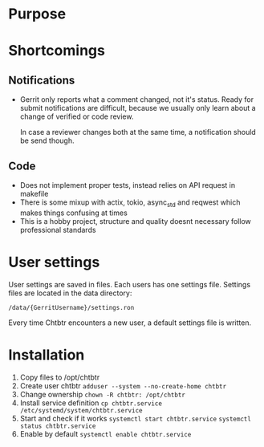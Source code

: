 * Purpose
  
* Shortcomings
  
** Notifications

- Gerrit only reports what a comment changed, not it's status. Ready for submit
  notifications are difficult, because we usually only learn about a change of
  verified or code review.
  
  In case a reviewer changes both at the same time, a notification should be
  send though.

** Code
   
- Does not implement proper tests, instead relies on API request in makefile
- There is some mixup with actix, tokio, async_std and reqwest which makes
  things confusing at times
- This is a hobby project, structure and quality doesnt necessary follow
  professional standards

* User settings

User settings are saved in files. Each users has one settings file. Settings
files are located in the data directory:

~/data/{GerritUsername}/settings.ron~

Every time Chtbtr encounters a new user, a default settings file is written.

* Installation
1. Copy files to /opt/chtbtr
2. Create user chtbtr
   ~adduser --system --no-create-home chtbtr~
3. Change ownership
   ~chown -R chtbtr: /opt/chtbtr~
4. Install service definition
   ~cp chtbtr.service /etc/systemd/system/chtbtr.service~
5. Start and check if it works
   ~systemctl start chtbtr.service~
   ~systemctl status chtbtr.service~
6. Enable by default
   ~systemctl enable chtbtr.service~

